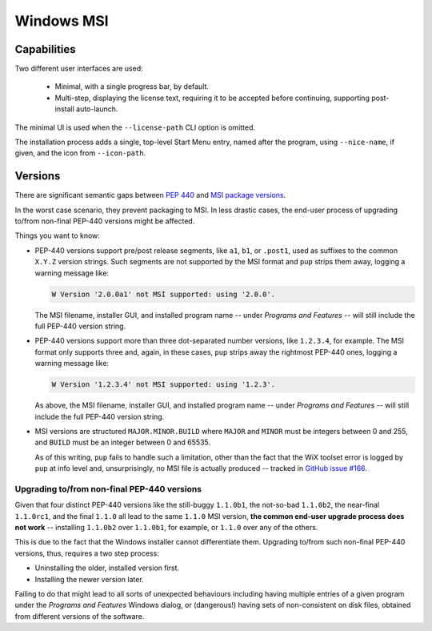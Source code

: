 Windows MSI
-----------

Capabilities
~~~~~~~~~~~~

Two different user interfaces are used:

  * Minimal, with a single progress bar, by default.
  * Multi-step, displaying the license text, requiring it to be accepted
    before continuing, supporting post-install auto-launch.

The minimal UI is used when the ``--license-path`` CLI option is omitted.

The installation process adds a single,
top-level Start Menu entry,
named after the program,
using ``--nice-name``, if given,
and the icon from ``--icon-path``.


Versions
~~~~~~~~

There are significant semantic gaps between
`PEP 440 <https://www.python.org/dev/peps/pep-0440/>`_ and
`MSI package versions <https://docs.microsoft.com/en-us/windows/win32/msi/productversion>`_.

In the worst case scenario,
they prevent packaging to MSI.
In less drastic cases,
the end-user process of upgrading to/from non-final PEP-440 versions might be affected.

Things you want to know:

* PEP-440 versions support pre/post release segments,
  like ``a1``, ``b1``, or ``.post1``,
  used as suffixes to the common ``X.Y.Z`` version strings.
  Such segments are not supported by the MSI format
  and ``pup`` strips them away,
  logging a warning message like:
  
  .. code-block:: none

      W Version '2.0.0a1' not MSI supported: using '2.0.0'.

  The MSI filename,
  installer GUI,
  and installed program name --
  under *Programs and Features* --
  will still include the full PEP-440 version string.

* PEP-440 versions support more than three dot-separated number versions,
  like ``1.2.3.4``,
  for example.
  The MSI format only supports three and,
  again,
  in these cases,
  ``pup`` strips away the rightmost PEP-440 ones,
  logging a warning message like:

  .. code-block:: none

      W Version '1.2.3.4' not MSI supported: using '1.2.3'.

  As above,
  the MSI filename,
  installer GUI,
  and installed program name --
  under *Programs and Features* --
  will still include the full PEP-440 version string.

* MSI versions are structured ``MAJOR.MINOR.BUILD`` where
  ``MAJOR`` and ``MINOR`` must be integers between 0 and 255,
  and ``BUILD`` must be an integer between 0 and 65535.

  As of this writing,
  ``pup`` fails to handle such a limitation,
  other than the fact that the WiX toolset error
  is logged by ``pup`` at info level and,
  unsurprisingly,
  no MSI file is actually produced --
  tracked in `GitHub issue #166 <https://github.com/mu-editor/pup/issues/166>`_.


Upgrading to/from non-final PEP-440 versions
""""""""""""""""""""""""""""""""""""""""""""

Given that four distinct PEP-440 versions
like the still-buggy ``1.1.0b1``,
the not-so-bad ``1.1.0b2``,
the near-final ``1.1.0rc1``,
and the final ``1.1.0``
all lead to the same ``1.1.0`` MSI version,
**the common end-user upgrade process does not work** --
installing ``1.1.0b2`` over ``1.1.0b1``,
for example,
or ``1.1.0`` over any of the others.

This is due to the fact that the Windows installer cannot differentiate them.
Upgrading to/from such non-final PEP-440 versions,
thus,
requires a two step process:

* Uninstalling the older, installed version first.
* Installing the newer version later.

Failing to do that might lead to all sorts of unexpected behaviours including
having multiple entries of a given program under the *Programs and Features*
Windows dialog,
or (dangerous!)
having sets of non-consistent on disk files,
obtained from different versions of the software.
